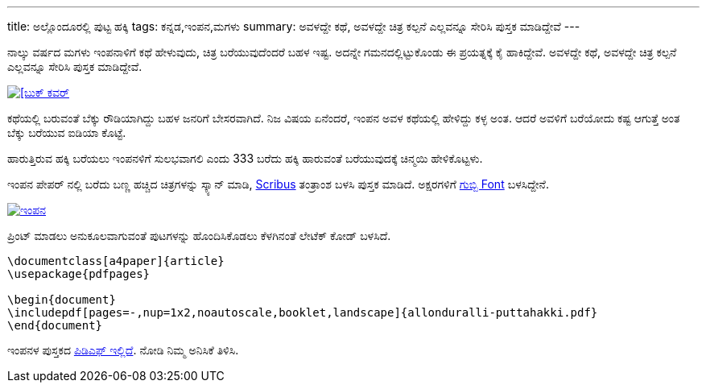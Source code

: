 ---
title: ಅಲ್ಲೊಂದೂರಲ್ಲಿ ಪುಟ್ಟ ಹಕ್ಕಿ
tags: ಕನ್ನಡ,ಇಂಪನ,ಮಗಳು
summary: ಅವಳದ್ದೇ ಕಥೆ, ಅವಳದ್ದೇ ಚಿತ್ರ ಕಲ್ಪನೆ ಎಲ್ಲವನ್ನೂ ಸೇರಿಸಿ ಪುಸ್ತಕ ಮಾಡಿದ್ದೇವೆ
---

ನಾಲ್ಕು ವರ್ಷದ ಮಗಳು ಇಂಪನಾಳಿಗೆ ಕಥೆ ಹೇಳುವುದು, ಚಿತ್ರ ಬರೆಯುವುದೆಂದರೆ ಬಹಳ
ಇಷ್ಟ. ಅದನ್ನೇ ಗಮನದಲ್ಲಿಟ್ಟುಕೊಂಡು ಈ ಪ್ರಯತ್ನಕ್ಕೆ ಕೈ ಹಾಕಿದ್ದೇವೆ. ಅವಳದ್ದೇ ಕಥೆ, ಅವಳದ್ದೇ
ಚಿತ್ರ ಕಲ್ಪನೆ ಎಲ್ಲವನ್ನೂ ಸೇರಿಸಿ ಪುಸ್ತಕ ಮಾಡಿದ್ದೇವೆ.

image::/images/impana-book-photo.jpg[[ಬುಕ್ ಕವರ್,link=/files/allonduralli-puttahakki.pdf]

ಕಥೆಯಲ್ಲಿ ಬರುವಂತೆ ಬೆಕ್ಕು ರೌಡಿಯಾಗಿದ್ದು ಬಹಳ ಜನರಿಗೆ ಬೇಸರವಾಗಿದೆ. ನಿಜ ವಿಷಯ
ಏನೆಂದರೆ, ಇಂಪನ ಅವಳ ಕಥೆಯಲ್ಲಿ ಹೇಳಿದ್ದು ಕಳ್ಳ ಅಂತ. ಆದರೆ ಅವಳಿಗೆ ಬರೆಯೋದು ಕಷ್ಟ
ಆಗುತ್ತೆ ಅಂತ ಬೆಕ್ಕು ಬರೆಯುವ ಐಡಿಯಾ ಕೊಟ್ಟೆ.

ಹಾರುತ್ತಿರುವ ಹಕ್ಕಿ ಬರೆಯಲು ಇಂಪನಳಿಗೆ ಸುಲಭವಾಗಲಿ ಎಂದು 333 ಬರೆದು ಹಕ್ಕಿ ಹಾರುವಂತೆ
ಬರೆಯುವುದಕ್ಕೆ ಚಿನ್ಮಯಿ ಹೇಳಿಕೊಟ್ಟಳು.

ಇಂಪನ ಪೇಪರ್ ನಲ್ಲಿ ಬರೆದು ಬಣ್ಣ ಹಚ್ಚಿದ ಚಿತ್ರಗಳನ್ನು ಸ್ಕ್ಯಾನ್ ಮಾಡಿ, https://www.scribus.net/[Scribus] ತಂತ್ರಾಂಶ
ಬಳಸಿ ಪುಸ್ತಕ ಮಾಡಿದೆ. ಅಕ್ಷರಗಳಿಗೆ https://aravindavk.in/blog/gubbi-mattu-navilu/[ಗುಬ್ಬಿ Font] ಬಳಸಿದ್ದೇನೆ.

image::/images/impana-book-making.jpg[ಇಂಪನ,link=/files/allonduralli-puttahakki.pdf]

ಪ್ರಿಂಟ್ ಮಾಡಲು ಅನುಕೂಲವಾಗುವಂತೆ ಪುಟಗಳನ್ನು ಹೊಂದಿಸಿಕೊಡಲು ಕೆಳಗಿನಂತೆ ಲೇಟೆಕ್ ಕೋಡ್
ಬಳಸಿದೆ.

[source,latex]
----
\documentclass[a4paper]{article}
\usepackage{pdfpages}

\begin{document}
\includepdf[pages=-,nup=1x2,noautoscale,booklet,landscape]{allonduralli-puttahakki.pdf}
\end{document}
----

ಇಂಪನಳ ಪುಸ್ತಕದ link:/files/allonduralli-puttahakki.pdf[ಪಿಡಿಎಫ್ ಇಲ್ಲಿದೆ]. ನೋಡಿ ನಿಮ್ಮ ಅನಿಸಿಕೆ ತಿಳಿಸಿ.

